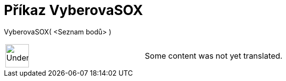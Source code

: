 = Příkaz VyberovaSOX
:page-en: commands/SampleSDX
ifdef::env-github[:imagesdir: /cs/modules/ROOT/assets/images]

VyberovaSOX( <Seznam bodů> )::

[width="100%",cols="50%,50%",]
|===
a|
image:48px-UnderConstruction.png[UnderConstruction.png,width=48,height=48]

|Some content was not yet translated.
|===
